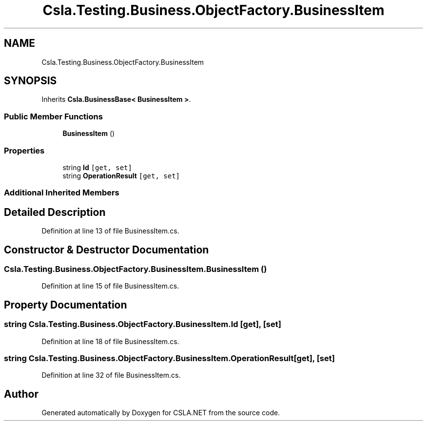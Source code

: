 .TH "Csla.Testing.Business.ObjectFactory.BusinessItem" 3 "Wed Jul 21 2021" "Version 5.4.2" "CSLA.NET" \" -*- nroff -*-
.ad l
.nh
.SH NAME
Csla.Testing.Business.ObjectFactory.BusinessItem
.SH SYNOPSIS
.br
.PP
.PP
Inherits \fBCsla\&.BusinessBase< BusinessItem >\fP\&.
.SS "Public Member Functions"

.in +1c
.ti -1c
.RI "\fBBusinessItem\fP ()"
.br
.in -1c
.SS "Properties"

.in +1c
.ti -1c
.RI "string \fBId\fP\fC [get, set]\fP"
.br
.ti -1c
.RI "string \fBOperationResult\fP\fC [get, set]\fP"
.br
.in -1c
.SS "Additional Inherited Members"
.SH "Detailed Description"
.PP 
Definition at line 13 of file BusinessItem\&.cs\&.
.SH "Constructor & Destructor Documentation"
.PP 
.SS "Csla\&.Testing\&.Business\&.ObjectFactory\&.BusinessItem\&.BusinessItem ()"

.PP
Definition at line 15 of file BusinessItem\&.cs\&.
.SH "Property Documentation"
.PP 
.SS "string Csla\&.Testing\&.Business\&.ObjectFactory\&.BusinessItem\&.Id\fC [get]\fP, \fC [set]\fP"

.PP
Definition at line 18 of file BusinessItem\&.cs\&.
.SS "string Csla\&.Testing\&.Business\&.ObjectFactory\&.BusinessItem\&.OperationResult\fC [get]\fP, \fC [set]\fP"

.PP
Definition at line 32 of file BusinessItem\&.cs\&.

.SH "Author"
.PP 
Generated automatically by Doxygen for CSLA\&.NET from the source code\&.
